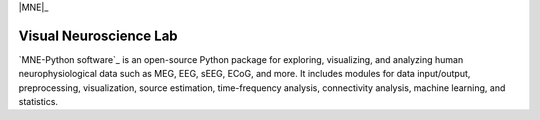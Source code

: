 |MNE|_

.. |MNE| image:: https://github.com/TrevorChadwick/Visual-Neuroscience-Lab/blob/main/logo.png
                :width: 400
Visual Neuroscience Lab
==========

`MNE-Python software`_ is an open-source Python package for exploring,
visualizing, and analyzing human neurophysiological data such as MEG, EEG, sEEG,
ECoG, and more. It includes modules for data input/output, preprocessing,
visualization, source estimation, time-frequency analysis, connectivity analysis,
machine learning, and statistics.
